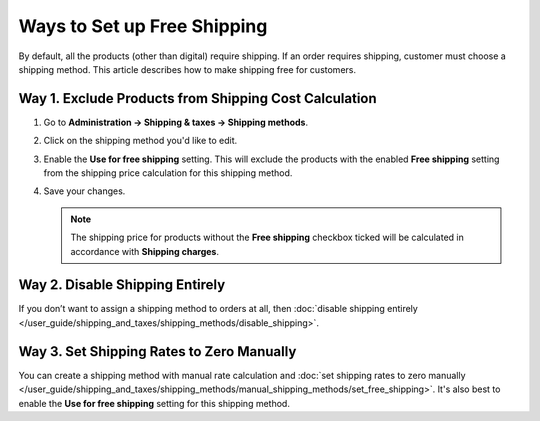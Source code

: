 ****************************
Ways to Set up Free Shipping
****************************

By default, all the products (other than digital) require shipping. If an order requires shipping, customer must choose a shipping method. This article describes how to make shipping free for customers.

======================================================
Way 1. Exclude Products from Shipping Cost Calculation
======================================================

#. Go to **Administration → Shipping & taxes → Shipping methods**.

#. Click on the shipping method you'd like to edit.

#. Enable the **Use for free shipping** setting. This will exclude the products with the enabled **Free shipping** setting from the shipping price calculation for this shipping method.

#. Save your changes.

   .. note::

        The shipping price for products without the **Free shipping** checkbox ticked will be calculated in accordance with **Shipping charges**.

================================
Way 2. Disable Shipping Entirely
================================

If you don’t want to assign a shipping method to orders at all, then :doc:`disable shipping entirely </user_guide/shipping_and_taxes/shipping_methods/disable_shipping>`.

==========================================
Way 3. Set Shipping Rates to Zero Manually
==========================================

You can create a shipping method with manual rate calculation and :doc:`set shipping rates to zero manually </user_guide/shipping_and_taxes/shipping_methods/manual_shipping_methods/set_free_shipping>`. It's also best to enable the **Use for free shipping** setting for this shipping method.

.. meta::
   :description: Ways to set up free shipping or disable shipping entirely in a CS-Cart online store or Multi-Vendor shopping mall.
